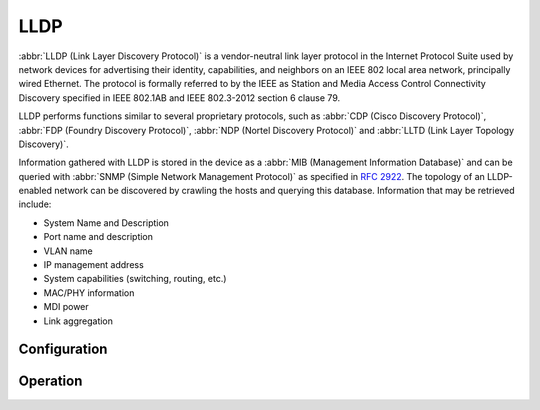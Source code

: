.. _lldp:

####
LLDP
####

:abbr:`LLDP (Link Layer Discovery Protocol)` is a vendor-neutral link layer
protocol in the Internet Protocol Suite used by network devices for advertising
their identity, capabilities, and neighbors on an IEEE 802 local area network,
principally wired Ethernet. The protocol is formally referred to by the IEEE
as Station and Media Access Control Connectivity Discovery specified in IEEE
802.1AB and IEEE 802.3-2012 section 6 clause 79.

LLDP performs functions similar to several proprietary protocols, such as
:abbr:`CDP (Cisco Discovery Protocol)`,
:abbr:`FDP (Foundry Discovery Protocol)`,
:abbr:`NDP (Nortel Discovery Protocol)` and :abbr:`LLTD (Link Layer Topology
Discovery)`.

Information gathered with LLDP is stored in the device as a :abbr:`MIB
(Management Information Database)` and can be queried with :abbr:`SNMP (Simple
Network Management Protocol)` as specified in :rfc:`2922`. The topology of an
LLDP-enabled network can be discovered by crawling the hosts and querying this
database. Information that may be retrieved include:

* System Name and Description
* Port name and description
* VLAN name
* IP management address
* System capabilities (switching, routing, etc.)
* MAC/PHY information
* MDI power
* Link aggregation

Configuration
=============

.. cfgcmd:: set service lldp

   Enable LLDP service

.. cfgcmd:: set service lldp management-address <address>

   Define IPv4/IPv6 management address transmitted via LLDP. Multiple addresses
   can be defined. Only addresses connected to the system will be transmitted.

.. cfgcmd:: set service lldp interface <interface>

   Enable transmission of LLDP information on given `<interface>`. You can also
   say ``all`` here so LLDP is turned on on every interface.

.. cfgcmd:: set service lldp interface <interface> disable

   Disable transmit of LLDP frames on given `<interface>`. Useful to exclude
   certain interfaces from LLDP when ``all`` have been enabled.

.. cfgcmd:: set service lldp snmp

   Enable SNMP queries of the LLDP database

.. cfgcmd:: set service lldp legacy-protocols <cdp|edp|fdp|sonmp>

   Enable given legacy protocol on this LLDP instance. Legacy protocols include:

   * ``cdp`` - Listen for CDP for Cisco routers/switches
   * ``edp`` - Listen for EDP for Extreme routers/switches
   * ``fdp`` - Listen for FDP for Foundry routers/switches
   * ``sonmp`` - Listen for SONMP for Nortel routers/switches

Operation
=========

.. opcmd:: show lldp neighbors

   Displays information about all neighbors discovered via LLDP.

   .. code-block:: none

     vyos@vyos:~$ show lldp neighbors
     Capability Codes: R - Router, B - Bridge, W - Wlan r - Repeater, S - Station
                       D - Docsis, T - Telephone, O - Other

     Device ID                 Local     Proto  Cap   Platform             Port ID
     ---------                 -----     -----  ---   --------             -------
     BR2.vyos.net              eth0      LLDP   R     VyOS 1.2.4           eth1
     BR3.vyos.net              eth0      LLDP   RB    VyOS 1.2.4           eth2
     SW1.vyos.net              eth0      LLDP   B     Cisco IOS Software   GigabitEthernet0/6

.. opcmd:: show lldp neighbors detail

   Get detailed information about LLDP neighbors.

   .. code-block:: none

     vyos@vyos:~$ show lldp neighbors detail
     -------------------------------------------------------------------------------
     LLDP neighbors:
     -------------------------------------------------------------------------------
     Interface:    eth0, via: LLDP, RID: 28, Time: 0 day, 00:24:33
       Chassis:
         ChassisID:    mac 00:53:00:01:02:c9
         SysName:      BR2.vyos.net
         SysDescr:     VyOS 1.3-rolling-201912230217
         MgmtIP:       192.0.2.1
         MgmtIP:       2001:db8::ffff
         Capability:   Bridge, on
         Capability:   Router, on
         Capability:   Wlan, off
         Capability:   Station, off
       Port:
         PortID:       mac 00:53:00:01:02:c9
         PortDescr:    eth0
         TTL:          120
         PMD autoneg:  supported: no, enabled: no
           MAU oper type: 10GigBaseCX4 - X copper over 8 pair 100-Ohm balanced cable
       VLAN:         201 eth0.201
       VLAN:         205 eth0.205
       LLDP-MED:
         Device Type:  Network Connectivity Device
         Capability:   Capabilities, yes
         Capability:   Policy, yes
         Capability:   Location, yes
         Capability:   MDI/PSE, yes
         Capability:   MDI/PD, yes
         Capability:   Inventory, yes
         Inventory:
           Hardware Revision: None
           Software Revision: 4.19.89-amd64-vyos
           Firmware Revision: 6.00
           Serial Number: VMware-42 1d 83 b9 fe c1 bd b2-7
           Manufacturer: VMware, Inc.
           Model:        VMware Virtual Platform
           Asset ID:     No Asset Tag
     -------------------------------------------------------------------------------

.. opcmd:: show lldp neighbors interface <interface>

   Show LLDP neighbors connected via interface `<interface>`.

.. opcmd:: show log lldp

   Used for troubleshooting.
